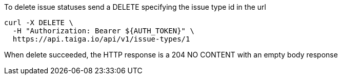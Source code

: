 To delete issue statuses send a DELETE specifying the issue type id in the url

[source,bash]
----
curl -X DELETE \
  -H "Authorization: Bearer ${AUTH_TOKEN}" \
  https://api.taiga.io/api/v1/issue-types/1
----

When delete succeeded, the HTTP response is a 204 NO CONTENT with an empty body response
